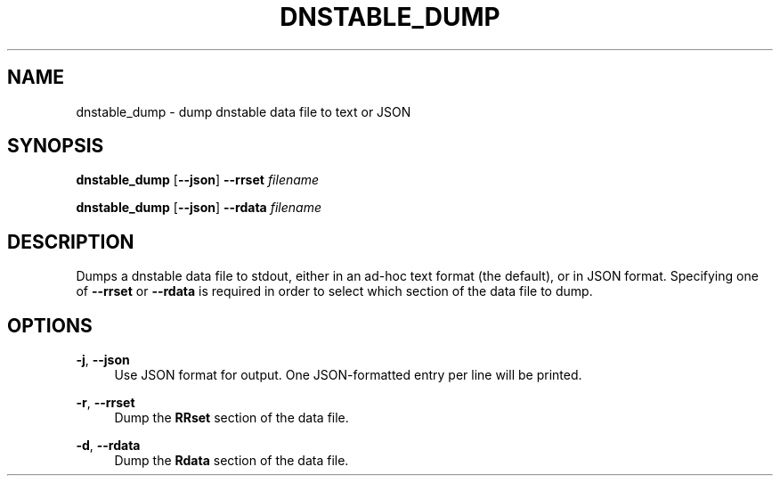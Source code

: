 '\" t
.\"     Title: dnstable_dump
.\"    Author: [FIXME: author] [see http://docbook.sf.net/el/author]
.\" Generator: DocBook XSL Stylesheets v1.79.1 <http://docbook.sf.net/>
.\"      Date: 05/31/2018
.\"    Manual: \ \&
.\"    Source: \ \&
.\"  Language: English
.\"
.TH "DNSTABLE_DUMP" "1" "05/31/2018" "\ \&" "\ \&"
.\" -----------------------------------------------------------------
.\" * Define some portability stuff
.\" -----------------------------------------------------------------
.\" ~~~~~~~~~~~~~~~~~~~~~~~~~~~~~~~~~~~~~~~~~~~~~~~~~~~~~~~~~~~~~~~~~
.\" http://bugs.debian.org/507673
.\" http://lists.gnu.org/archive/html/groff/2009-02/msg00013.html
.\" ~~~~~~~~~~~~~~~~~~~~~~~~~~~~~~~~~~~~~~~~~~~~~~~~~~~~~~~~~~~~~~~~~
.ie \n(.g .ds Aq \(aq
.el       .ds Aq '
.\" -----------------------------------------------------------------
.\" * set default formatting
.\" -----------------------------------------------------------------
.\" disable hyphenation
.nh
.\" disable justification (adjust text to left margin only)
.ad l
.\" -----------------------------------------------------------------
.\" * MAIN CONTENT STARTS HERE *
.\" -----------------------------------------------------------------
.SH "NAME"
dnstable_dump \- dump dnstable data file to text or JSON
.SH "SYNOPSIS"
.sp
\fBdnstable_dump\fR [\fB\-\-json\fR] \fB\-\-rrset\fR \fIfilename\fR
.sp
\fBdnstable_dump\fR [\fB\-\-json\fR] \fB\-\-rdata\fR \fIfilename\fR
.SH "DESCRIPTION"
.sp
Dumps a dnstable data file to stdout, either in an ad\-hoc text format (the default), or in JSON format\&. Specifying one of \fB\-\-rrset\fR or \fB\-\-rdata\fR is required in order to select which section of the data file to dump\&.
.SH "OPTIONS"
.PP
\fB\-j\fR, \fB\-\-json\fR
.RS 4
Use JSON format for output\&. One JSON\-formatted entry per line will be printed\&.
.RE
.PP
\fB\-r\fR, \fB\-\-rrset\fR
.RS 4
Dump the
\fBRRset\fR
section of the data file\&.
.RE
.PP
\fB\-d\fR, \fB\-\-rdata\fR
.RS 4
Dump the
\fBRdata\fR
section of the data file\&.
.RE
